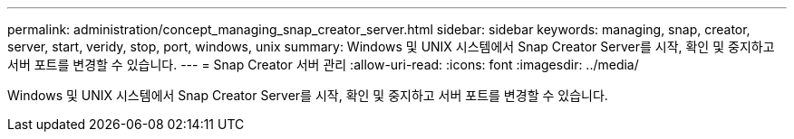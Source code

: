 ---
permalink: administration/concept_managing_snap_creator_server.html 
sidebar: sidebar 
keywords: managing, snap, creator, server, start, veridy, stop, port, windows, unix 
summary: Windows 및 UNIX 시스템에서 Snap Creator Server를 시작, 확인 및 중지하고 서버 포트를 변경할 수 있습니다. 
---
= Snap Creator 서버 관리
:allow-uri-read: 
:icons: font
:imagesdir: ../media/


[role="lead"]
Windows 및 UNIX 시스템에서 Snap Creator Server를 시작, 확인 및 중지하고 서버 포트를 변경할 수 있습니다.
